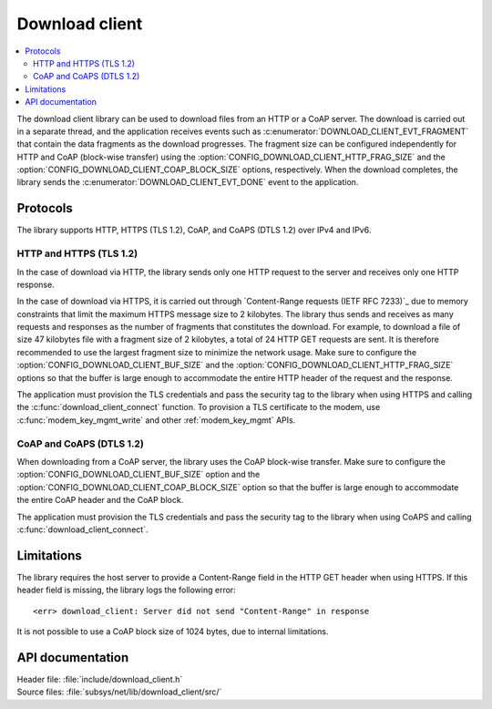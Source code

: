 .. _lib_download_client:

Download client
###############

.. contents::
   :local:
   :depth: 2

The download client library can be used to download files from an HTTP or a CoAP server.
The download is carried out in a separate thread, and the application receives events such as :c:enumerator:`DOWNLOAD_CLIENT_EVT_FRAGMENT` that contain the data fragments as the download progresses.
The fragment size can be configured independently for HTTP and CoAP (block-wise transfer) using the :option:`CONFIG_DOWNLOAD_CLIENT_HTTP_FRAG_SIZE` and the :option:`CONFIG_DOWNLOAD_CLIENT_COAP_BLOCK_SIZE` options, respectively.
When the download completes, the library sends the :c:enumerator:`DOWNLOAD_CLIENT_EVT_DONE` event to the application.

Protocols
*********

The library supports HTTP, HTTPS (TLS 1.2), CoAP, and CoAPS (DTLS 1.2) over IPv4 and IPv6.


HTTP and HTTPS (TLS 1.2)
========================

In the case of download via HTTP, the library sends only one HTTP request to the server and receives only one HTTP response.

.. _download_client_https:

In the case of download via HTTPS, it is carried out through `Content-Range requests (IETF RFC 7233)`_ due to memory constraints that limit the maximum HTTPS message size to 2 kilobytes.
The library thus sends and receives as many requests and responses as the number of fragments that constitutes the download.
For example, to download a file of size 47 kilobytes file with a fragment size of 2 kilobytes, a total of 24 HTTP GET requests are sent.
It is therefore recommended to use the largest fragment size to minimize the network usage.
Make sure to configure the :option:`CONFIG_DOWNLOAD_CLIENT_BUF_SIZE` and the :option:`CONFIG_DOWNLOAD_CLIENT_HTTP_FRAG_SIZE` options so that the buffer is large enough to accommodate the entire HTTP header of the request and the response.

The application must provision the TLS credentials and pass the security tag to the library when using HTTPS and calling the :c:func:`download_client_connect` function.
To provision a TLS certificate to the modem, use :c:func:`modem_key_mgmt_write` and other :ref:`modem_key_mgmt` APIs.

CoAP and CoAPS (DTLS 1.2)
=========================

When downloading from a CoAP server, the library uses the CoAP block-wise transfer.
Make sure to configure the :option:`CONFIG_DOWNLOAD_CLIENT_BUF_SIZE` option and the :option:`CONFIG_DOWNLOAD_CLIENT_COAP_BLOCK_SIZE` option so that the buffer is large enough to accommodate the entire CoAP header and the CoAP block.

The application must provision the TLS credentials and pass the security tag to the library when using CoAPS and calling :c:func:`download_client_connect`.

Limitations
***********

The library requires the host server to provide a Content-Range field in the HTTP GET header when using HTTPS.
If this header field is missing, the library logs the following error::

   <err> download_client: Server did not send "Content-Range" in response

It is not possible to use a CoAP block size of 1024 bytes, due to internal limitations.

API documentation
*****************

| Header file: :file:`include/download_client.h`
| Source files: :file:`subsys/net/lib/download_client/src/`

.. doxygengroup:: dl_client
   :project: nrf
   :members:
